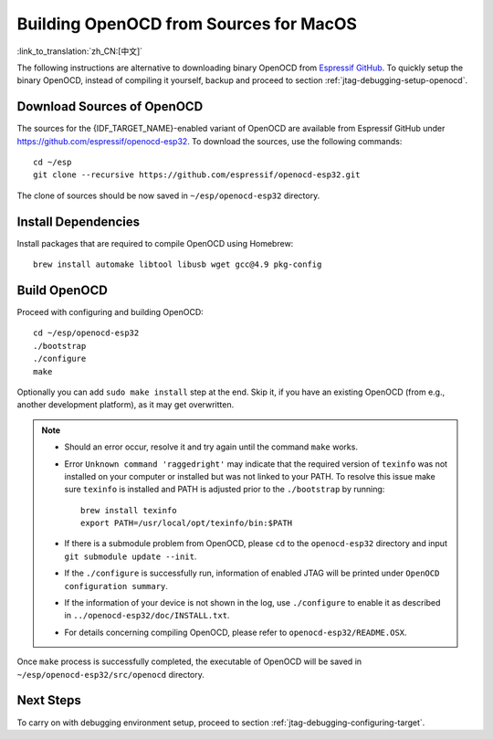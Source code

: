 ***************************************
Building OpenOCD from Sources for MacOS
***************************************

:link_to_translation:`zh_CN:[中文]`

The following instructions are alternative to downloading binary OpenOCD from `Espressif GitHub <https://github.com/espressif/openocd-esp32/releases>`_. To quickly setup the binary OpenOCD, instead of compiling it yourself, backup and proceed to section :ref:`jtag-debugging-setup-openocd`.

.. code-block:: bash

Download Sources of OpenOCD
===========================

The sources for the {IDF_TARGET_NAME}-enabled variant of OpenOCD are available from Espressif GitHub under https://github.com/espressif/openocd-esp32. To download the sources, use the following commands::

    cd ~/esp
    git clone --recursive https://github.com/espressif/openocd-esp32.git

The clone of sources should be now saved in ``~/esp/openocd-esp32`` directory.


Install Dependencies
====================

Install packages that are required to compile OpenOCD using Homebrew::

    brew install automake libtool libusb wget gcc@4.9 pkg-config


Build OpenOCD
=============

Proceed with configuring and building OpenOCD::

    cd ~/esp/openocd-esp32
    ./bootstrap
    ./configure
    make

Optionally you can add ``sudo make install`` step at the end. Skip it, if you have an existing OpenOCD (from e.g., another development platform), as it may get overwritten.

.. note::

    * Should an error occur, resolve it and try again until the command ``make`` works.
    * Error ``Unknown command 'raggedright'`` may indicate that the required version of ``texinfo`` was not installed on your computer or installed but was not linked to your PATH. To resolve this issue make sure ``texinfo`` is installed and PATH is adjusted prior to the ``./bootstrap`` by running::

        brew install texinfo
        export PATH=/usr/local/opt/texinfo/bin:$PATH

    * If there is a submodule problem from OpenOCD, please ``cd`` to the ``openocd-esp32`` directory and input ``git submodule update --init``.
    * If the ``./configure`` is successfully run, information of enabled JTAG will be printed under ``OpenOCD configuration summary``.
    * If the information of your device is not shown in the log, use ``./configure`` to enable it as described in  ``../openocd-esp32/doc/INSTALL.txt``.
    * For details concerning compiling OpenOCD, please refer to ``openocd-esp32/README.OSX``.

Once ``make`` process is successfully completed, the executable of OpenOCD will be saved in ``~/esp/openocd-esp32/src/openocd`` directory.


Next Steps
==========

To carry on with debugging environment setup, proceed to section :ref:`jtag-debugging-configuring-target`.
